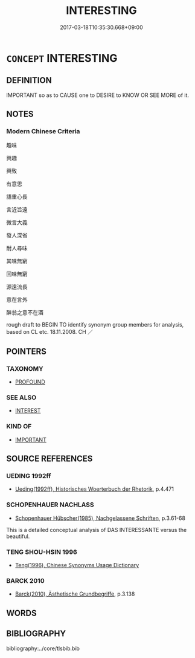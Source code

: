 # -*- mode: mandoku-tls-view -*-
#+TITLE: INTERESTING
#+DATE: 2017-03-18T10:35:30.668+09:00        
#+STARTUP: content
* =CONCEPT= INTERESTING
:PROPERTIES:
:CUSTOM_ID: uuid-3e3471e0-b23e-4779-a9bf-838e1cf60c03
:END:
** DEFINITION

IMPORTANT so as to CAUSE one to DESIRE to KNOW OR SEE MORE of it.

** NOTES

*** Modern Chinese Criteria
趣味

興趣

興致

有意思

語重心長

言近旨遠

微言大義

發人深省

耐人尋味

其味無窮

回味無窮

源遠流長

意在言外

醉翁之意不在酒

rough draft to BEGIN TO identify synonym group members for analysis, based on CL etc. 18.11.2008. CH ／

** POINTERS
*** TAXONOMY
 - [[tls:concept:PROFOUND][PROFOUND]]

*** SEE ALSO
 - [[tls:concept:INTEREST][INTEREST]]

*** KIND OF
 - [[tls:concept:IMPORTANT][IMPORTANT]]

** SOURCE REFERENCES
*** UEDING 1992ff
 - [[cite:UEDING-1992ff][Ueding(1992ff), Historisches Woerterbuch der Rhetorik]], p.4.471

*** SCHOPENHAUER NACHLASS
 - [[cite:SCHOPENHAUER-NACHLASS][Schopenhauer Hübscher(1985), Nachgelassene Schriften]], p.3.61-68


This is a detailed conceptual analysis of DAS INTERESSANTE versus the beautiful.

*** TENG SHOU-HSIN 1996
 - [[cite:TENG-SHOU-HSIN-1996][Teng(1996), Chinese Synonyms Usage Dictionary]]
*** BARCK 2010
 - [[cite:BARCK-2010][Barck(2010), Ästhetische Grundbegriffe]], p.3.138

** WORDS
   :PROPERTIES:
   :VISIBILITY: children
   :END:
** BIBLIOGRAPHY
bibliography:../core/tlsbib.bib
